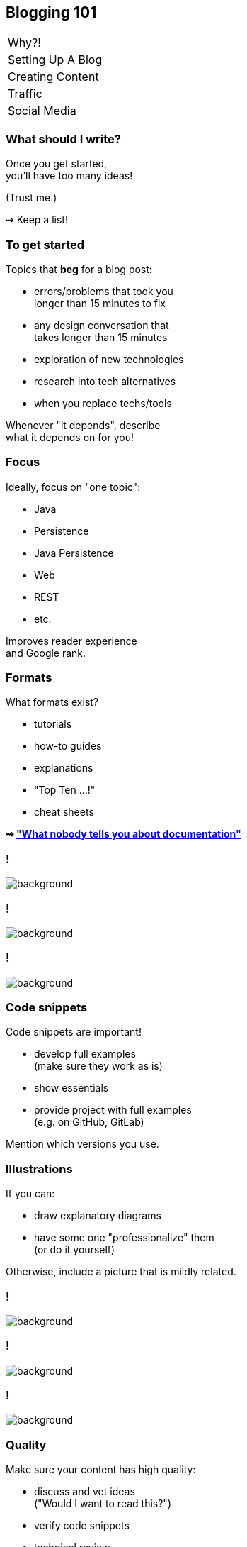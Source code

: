 == Blogging 101

++++
<table class="toc">
	<tr><td>Why?!</td></tr>
	<tr><td>Setting Up A Blog</td></tr>
	<tr class="toc-current"><td>Creating Content</td></tr>
	<tr><td>Traffic</td></tr>
	<tr><td>Social Media</td></tr>
</table>
++++

=== What should I write?

Once you get started, +
you'll have too many ideas!

(Trust me.)

⇝ Keep a list!

=== To get started

Topics that *beg* for a blog post:

* errors/problems that took you +
  longer than 15 minutes to fix
* any design conversation that +
  takes longer than 15 minutes
* exploration of new technologies
* research into tech alternatives
* when you replace techs/tools

Whenever "it depends", describe +
what it depends on for you!

=== Focus

Ideally, focus on "one topic":

* Java
* Persistence
* Java Persistence
* Web
* REST
* etc.

Improves reader experience +
and Google rank.

=== Formats

What formats exist?

* tutorials
* how-to guides
* explanations
* "Top Ten ...!"
* cheat sheets

*⇝ https://www.divio.com/blog/documentation/["What nobody tells you about documentation"]*

[state=empty,background-color=white]
=== !
image::images/documentation.png[background, size=contain]

[state=empty,background-color=white]
=== !
image::images/top-x.png[background, size=contain]

[state=empty,background-color=white]
=== !
image::images/cheat-sheet.png[background, size=contain]

=== Code snippets

Code snippets are important!

* develop full examples +
  (make sure they work as is)
* show essentials
* provide project with full examples +
  (e.g. on GitHub, GitLab)

Mention which versions you use.

=== Illustrations

If you can:

* draw explanatory diagrams
* have some one "professionalize" them +
  (or do it yourself)

Otherwise, include a picture that is mildly related.

[state=empty,background-color=white]
=== !
image::images/unified-logging.jpg[background, size=contain]

[state=empty,background-color=white]
=== !
image::images/unified-logging.png[background, size=contain]

[state=empty,background-color=black]
=== !
image::images/illustrations.png[background, size=contain]

=== Quality

Make sure your content has high quality:

* discuss and vet ideas +
  ("Would I want to read this?")
* verify code snippets
* technical review
* copy-editing

Don't deliver bad content!

=== Length

* readers have no patience!
* be short and to the point +
  (unlike me)
* 500 to 1500 words is common
* beyond that, think about splitting
* but: series are complicated

=== Time

Estimating time for writing is like +
estimating time for coding:

*A bad idea!*

My experience:

* 250-500 words/hour
* plus research
* plus external reviews
* plus illustration

Estimate at least one day per post!
